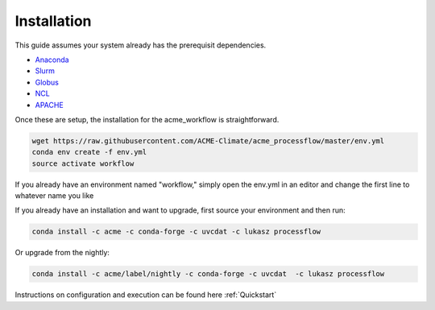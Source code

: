 .. _installation:

************
Installation
************

This guide assumes your system already has the prerequisit dependencies.

* Anaconda_
* Slurm_
* Globus_
* NCL_
* APACHE_

.. _Anaconda: https://www.continuum.io/downloads
.. _Slurm: https://slurm.schedmd.com/
.. _Globus: https://www.globus.org/
.. _NCL: https://www.ncl.ucar.edu/
.. _APACHE: https://www.digitalocean.com/community/tutorials/how-to-configure-the-apache-web-server-on-an-ubuntu-or-debian-vps

Once these are setup, the installation for the acme_workflow is straightforward.

.. code-block:: bash

    wget https://raw.githubusercontent.com/ACME-Climate/acme_processflow/master/env.yml
    conda env create -f env.yml
    source activate workflow

If you already have an environment named "workflow," simply open the env.yml in an editor and change the first line to whatever name you like

If you already have an installation and want to upgrade, first source your environment and then run:

.. code-block:: bash

    conda install -c acme -c conda-forge -c uvcdat -c lukasz processflow

Or upgrade from the nightly:

.. code-block:: bash

    conda install -c acme/label/nightly -c conda-forge -c uvcdat  -c lukasz processflow

Instructions on configuration and execution can be found here :ref:`Quickstart`
